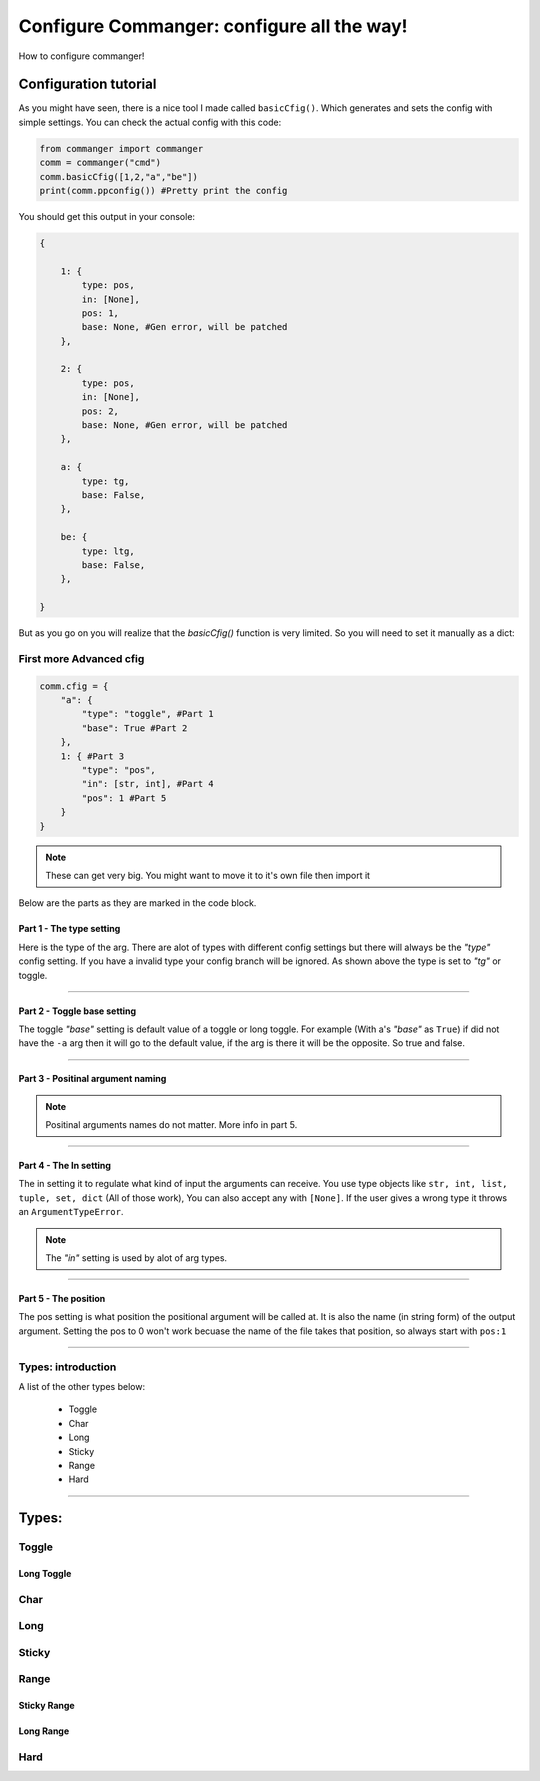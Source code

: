 #####
Configure Commanger: configure all the way!
#####

How to configure commanger!

*****
Configuration tutorial
*****

As you might have seen, there is a nice tool I made called ``basicCfig()``. Which generates and sets the config with simple settings. You can check the actual config with this code:

.. code:: python

  from commanger import commanger
  comm = commanger("cmd")
  comm.basicCfig([1,2,"a","be"])
  print(comm.ppconfig()) #Pretty print the config
..
You should get this output in your console:

.. code:: python

  {

      1: {
          type: pos,
          in: [None],
          pos: 1,
          base: None, #Gen error, will be patched
      }, 

      2: {
          type: pos,
          in: [None],
          pos: 2,
          base: None, #Gen error, will be patched
      }, 

      a: {
          type: tg,
          base: False,
      }, 

      be: {
          type: ltg,
          base: False,
      }, 

  }
..

But as you go on you will realize that the `basicCfig()` function is very limited. So you will need to set it manually as a dict:

First more Advanced cfig
==========

.. code:: python

  comm.cfig = {
      "a": {
          "type": "toggle", #Part 1
          "base": True #Part 2
      },
      1: { #Part 3
          "type": "pos",
          "in": [str, int], #Part 4
          "pos": 1 #Part 5
      }
  }
..

.. note::

 These can get very big. You might want to move it to it's own file then import it
..
Below are the parts as they are marked in the code block.

Part 1 - The type setting
^^^^^^^^^
Here is the type of the arg. There are alot of types with different config settings but there will always be the `"type"` config setting. If you have a invalid type your config branch will be ignored. As shown above the type is set to `"tg"` or toggle.

---------------

Part 2 - Toggle base setting
^^^^^^^^^
The toggle `"base"` setting is default value of a toggle or long toggle. For example (With a's `"base"` as ``True``) if did not have the ``-a`` arg then it will go to the default value, if the arg is there it will be the opposite. So true and false.

---------------

Part 3 - Positinal argument naming
^^^^^^^^^

.. note:: 

 Positinal arguments names do not matter. More info in part 5.
..

------------------

Part 4 - The In setting
^^^^^^^^^

The in setting it to regulate what kind of input the arguments can receive. You use type objects like ``str, int, list, tuple, set, dict`` (All of those work), You can also accept any with ``[None]``. If the user gives a wrong type it throws an ``ArgumentTypeError``.

.. note::

 The `"in"` setting is used by alot of arg types.
..

-------------------

Part 5 - The position
^^^^^^^^^

The pos setting is what position the positional argument will be called at. It is also the name (in string form) of the output argument. Setting the pos to 0 won't work becuase the name of the file takes that position, so always start with ``pos:1``

------------------

Types: introduction
==========

A list of the other types below:

 * Toggle
 * Char
 * Long
 * Sticky
 * Range
 * Hard

------------------

*****
Types:
*****

Toggle
======

Long Toggle
^^^^^^

Char
======

Long
=====

Sticky
=====

Range
=====

Sticky Range
^^^^^

Long Range
^^^^^

Hard
=====


